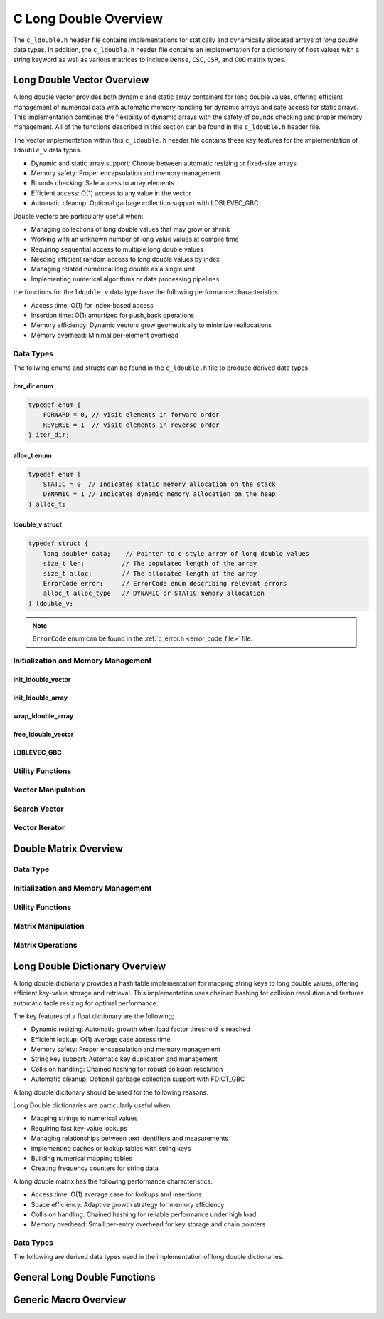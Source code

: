 .. _ldouble_vector_file:

**********************
C Long Double Overview 
**********************
The ``c_ldouble.h`` header file contains implementations for statically 
and dynamically allocated arrays of `long double` data types.  In addition, the 
``c_ldouble.h`` header file contains an implementation for a dictionary of 
float values with a string keyword as well as various matrices to include 
``Dense``, ``CSC``, ``CSR``, and ``COO`` matrix types.


Long Double Vector Overview
===========================

A long double vector provides both dynamic and static array containers for long double values, offering
efficient management of numerical data with automatic memory handling for dynamic arrays
and safe access for static arrays. This implementation combines the flexibility of dynamic
arrays with the safety of bounds checking and proper memory management.  All of the functions 
described in this section can be found in the ``c_ldouble.h`` header file.

The vector implementation within this ``c_ldouble.h`` header file contains these 
key features for the implementation of ``ldouble_v`` data types.

* Dynamic and static array support: Choose between automatic resizing or fixed-size arrays
* Memory safety: Proper encapsulation and memory management
* Bounds checking: Safe access to array elements
* Efficient access: O(1) access to any value in the vector
* Automatic cleanup: Optional garbage collection support with LDBLEVEC_GBC

Double vectors are particularly useful when:

* Managing collections of long double values that may grow or shrink
* Working with an unknown number of long value values at compile time
* Requiring sequential access to multiple long double values
* Needing efficient random access to long double values by index
* Managing related numerical long double as a single unit
* Implementing numerical algorithms or data processing pipelines

the functions for the ``ldouble_v`` data type have the following performance 
characteristics.

* Access time: O(1) for index-based access
* Insertion time: O(1) amortized for push_back operations
* Memory efficiency: Dynamic vectors grow geometrically to minimize reallocations
* Memory overhead: Minimal per-element overhead

Data Types
----------

The follwing enums and structs can be found in the ``c_ldouble.h`` file to produce 
derived data types.

iter_dir enum 
~~~~~~~~~~~~~

.. code:: c

   typedef enum {
       FORWARD = 0, // visit elements in forward order 
       REVERSE = 1  // visit elements in reverse order 
   } iter_dir;

alloc_t enum 
~~~~~~~~~~~~

.. code:: c

   typedef enum {
       STATIC = 0  // Indicates static memory allocation on the stack 
       DYNAMIC = 1 // Indicates dynamic memory allocation on the heap 
   } alloc_t;

ldouble_v struct 
~~~~~~~~~~~~~~~~

.. code:: c

   typedef struct {
       long double* data;    // Pointer to c-style array of long double values
       size_t len;          // The populated length of the array 
       size_t alloc;        // The allocated length of the array 
       ErrorCode error;     // ErrorCode enum describing relevant errors 
       alloc_t alloc_type   // DYNAMIC or STATIC memory allocation
   } ldouble_v;

.. note:: ``ErrorCode`` enum can be found in the :ref:`c_error.h <error_code_file>` file.

Initialization and Memory Management
------------------------------------

init_ldouble_vector 
~~~~~~~~~~~~~~~~~~~

.. doxygenfunction:: init_ldouble_vector 
   :project: csalt

init_ldouble_array 
~~~~~~~~~~~~~~~~~~

.. doxygendefine:: init_ldouble_array
   :project: csalt

wrap_ldouble_array 
~~~~~~~~~~~~~~~~~~

.. doxygenfunction:: wrap_ldouble_array
   :project: csalt

free_ldouble_vector
~~~~~~~~~~~~~~~~~~~

.. doxygenfunction:: free_ldouble_vector
   :project: csalt

LDBLEVEC_GBC 
~~~~~~~~~~~~

.. doxygendefine:: LDBLEVEC_GBC
   :project: csalt

Utility Functions 
-----------------

Vector Manipulation 
-------------------

Search Vector 
-------------

Vector Iterator 
---------------

Double Matrix Overview 
======================

Data Type 
---------

Initialization and Memory Management 
------------------------------------

Utility Functions 
-----------------

Matrix Manipulation 
-------------------

Matrix Operations 
-----------------

Long Double Dictionary Overview
===============================

A long double dictionary provides a hash table implementation for mapping string keys to long double values, 
offering efficient key-value storage and retrieval. This implementation uses chained hashing for 
collision resolution and features automatic table resizing for optimal performance.

The key features of a float dictionary are the following;

* Dynamic resizing: Automatic growth when load factor threshold is reached
* Efficient lookup: O(1) average case access time
* Memory safety: Proper encapsulation and memory management
* String key support: Automatic key duplication and management
* Collision handling: Chained hashing for robust collision resolution
* Automatic cleanup: Optional garbage collection support with FDICT_GBC

A long double dicitonary should be used for the following reasons.

Long Double dictionaries are particularly useful when:

* Mapping strings to numerical values
* Requiring fast key-value lookups
* Managing relationships between text identifiers and measurements
* Implementing caches or lookup tables with string keys
* Building numerical mapping tables
* Creating frequency counters for string data

A long double matrix has the following performance characteristics.

* Access time: O(1) average case for lookups and insertions
* Space efficiency: Adaptive growth strategy for memory efficiency
* Collision handling: Chained hashing for reliable performance under high load
* Memory overhead: Small per-entry overhead for key storage and chain pointers

Data Types
----------

The following are derived data types used in the implementation of long double dictionaries.

General Long Double Functions 
=============================

Generic Macro Overview
======================



